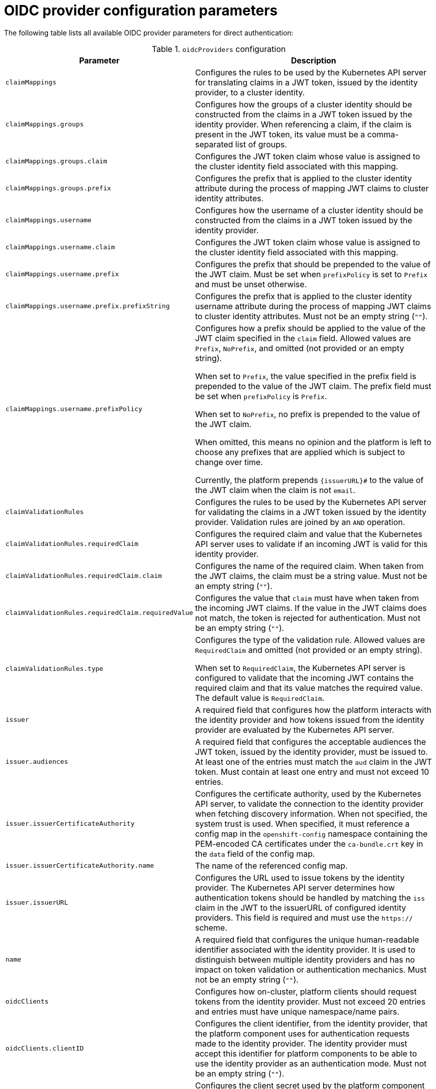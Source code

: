 // Module included in the following assemblies:
//
// * authentication/external-auth.adoc

:_mod-docs-content-type: PROCEDURE
[id="external-auth-fields_{context}"]
= OIDC provider configuration parameters

// Note: Because this is tech preview, the API docs won't contain this information, so we're including this table now. Consider whether to continue including this table or not once it's GA and in the API docs.

The following table lists all available OIDC provider parameters for direct authentication:

.`oidcProviders` configuration
[cols="1,2",options="header"]
|===
|Parameter
|Description

|`claimMappings`
|Configures the rules to be used by the Kubernetes API server for translating claims in a JWT token, issued by the identity provider, to a cluster identity.

|`claimMappings.groups`
|Configures how the groups of a cluster identity should be constructed from the claims in a JWT token issued by the identity provider. When referencing a claim, if the claim is present in the JWT token, its value must be a comma-separated list of groups.

|`claimMappings.groups.claim`
|Configures the JWT token claim whose value is assigned to the cluster identity field associated with this mapping.

|`claimMappings.groups.prefix`
|Configures the prefix that is applied to the cluster identity attribute during the process of mapping JWT claims to cluster identity attributes.

|`claimMappings.username`
|Configures how the username of a cluster identity should be constructed from the claims in a JWT token issued by the identity provider.

|`claimMappings.username.claim`
|Configures the JWT token claim whose value is assigned to the cluster identity field associated with this mapping.

|`claimMappings.username.prefix`
|Configures the prefix that should be prepended to the value of the JWT claim. Must be set when `prefixPolicy` is set to `Prefix` and must be unset otherwise.

|`claimMappings.username.prefix.prefixString`
|Configures the prefix that is applied to the cluster identity username attribute during the process of mapping JWT claims to cluster identity attributes. Must not be an empty string (`""`).

|`claimMappings.username.prefixPolicy`
|Configures how a prefix should be applied to the value of the JWT claim specified in the `claim` field. Allowed values are `Prefix`, `NoPrefix`, and omitted (not provided or an empty string).

When set to `Prefix`, the value specified in the prefix field is prepended to the value of the JWT claim. The prefix field must be set when `prefixPolicy` is `Prefix`.

When set to `NoPrefix`, no prefix is prepended to the value of the JWT claim.

When omitted, this means no opinion and the platform is left to choose any prefixes that are applied which is subject to change over time.

Currently, the platform prepends `{issuerURL}#` to the value of the JWT claim
when the claim is not `email`.

|`claimValidationRules`
|Configures the rules to be used by the Kubernetes API server for validating the claims in a JWT token issued by the identity provider. Validation rules are joined by an `AND` operation.

|`claimValidationRules.requiredClaim`
|Configures the required claim and value that the Kubernetes API server uses to validate if an incoming JWT is valid for this identity provider.

|`claimValidationRules.requiredClaim.claim`
|Configures the name of the required claim. When taken from the JWT claims, the claim must be a string value. Must not be an empty string (`""`).

|`claimValidationRules.requiredClaim.requiredValue`
|Configures the value that `claim` must have when taken from the incoming JWT claims. If the value in the JWT claims does not match, the token is rejected for authentication. Must not be an empty string (`""`).

|`claimValidationRules.type`
|Configures the type of the validation rule. Allowed values are `RequiredClaim` and omitted (not provided or an empty string).

When set to `RequiredClaim`, the Kubernetes API server is configured to validate that the incoming JWT contains the required claim and that its value matches the required value. The default value is `RequiredClaim`.

|`issuer`
|A required field that configures how the platform interacts with the identity provider and how tokens issued from the identity provider are evaluated by the Kubernetes API server.

|`issuer.audiences`
|A required field that configures the acceptable audiences the JWT token, issued by the identity provider, must be issued to. At least one of the entries must match the `aud` claim in the JWT token. Must contain at least one entry and must not exceed 10 entries.

|`issuer.issuerCertificateAuthority`
|Configures the certificate authority, used by the Kubernetes API server, to validate the connection to the identity provider when fetching discovery information. When not specified, the system trust is used. When specified, it must reference a config map in the `openshift-config` namespace containing the PEM-encoded CA certificates under the `ca-bundle.crt` key in the `data` field of the config map.

|`issuer.issuerCertificateAuthority.name`
|The name of the referenced config map.

|`issuer.issuerURL`
|Configures the URL used to issue tokens by the identity provider. The Kubernetes API server determines how authentication tokens should be handled by matching the `iss` claim in the JWT to the issuerURL of configured identity providers. This field is required and must use the `https://` scheme.

|`name`
|A required field that configures the unique human-readable identifier associated with the identity provider. It is used to distinguish between multiple identity providers and has no impact on token validation or authentication mechanics. Must not be an empty string (`""`).

|`oidcClients`
|Configures how on-cluster, platform clients should request tokens from the identity provider. Must not exceed 20 entries and entries must have unique namespace/name pairs.

|`oidcClients.clientID`
|Configures the client identifier, from the identity provider, that the platform component uses for authentication requests made to the identity provider. The identity provider must accept this identifier for platform components to be able to use the identity provider as an authentication mode. Must not be an empty string (`""`).

|`oidcClients.clientSecret`
|Configures the client secret used by the platform component when making authentication requests to the identity provider.

When not specified, no client secret is used when making authentication requests to the identity provider.

When specified, it references a secret in the `openshift-config` namespace that contains the client secret in the `clientSecret` key of the `.data` field. The client secret is used when making authentication requests to the identity provider.

Public clients do not require a client secret, but private clients do require a client secret to work with the identity provider.

|`oidcClients.clientSecret.name`
|The name of the referenced secret.

|`oidcClients.componentName`
|Specifies the name of the platform component being configured to use the identity provider as an authentication mode. It is used in combination with `componentNamespace` as a unique identifier. Must not be an empty string (`""`) and must not exceed 256 characters in length.

|`oidcClients.componentNamespace`
|Specifies the namespace in which the platform component being configured to use the identity provider as an authentication mode is running. It is used in combination with `componentName` as a unique identifier. Must not be an empty string (`""`) and must not exceed 63 characters in length.

|`oidcClients.extraScopes`
|Configures the extra scopes that should be requested by the platform component when making authentication requests to the identity provider. This is useful if you have configured claim mappings that require specific scopes to be requested beyond the standard OIDC scopes. When omitted, no additional scopes are requested.

|===